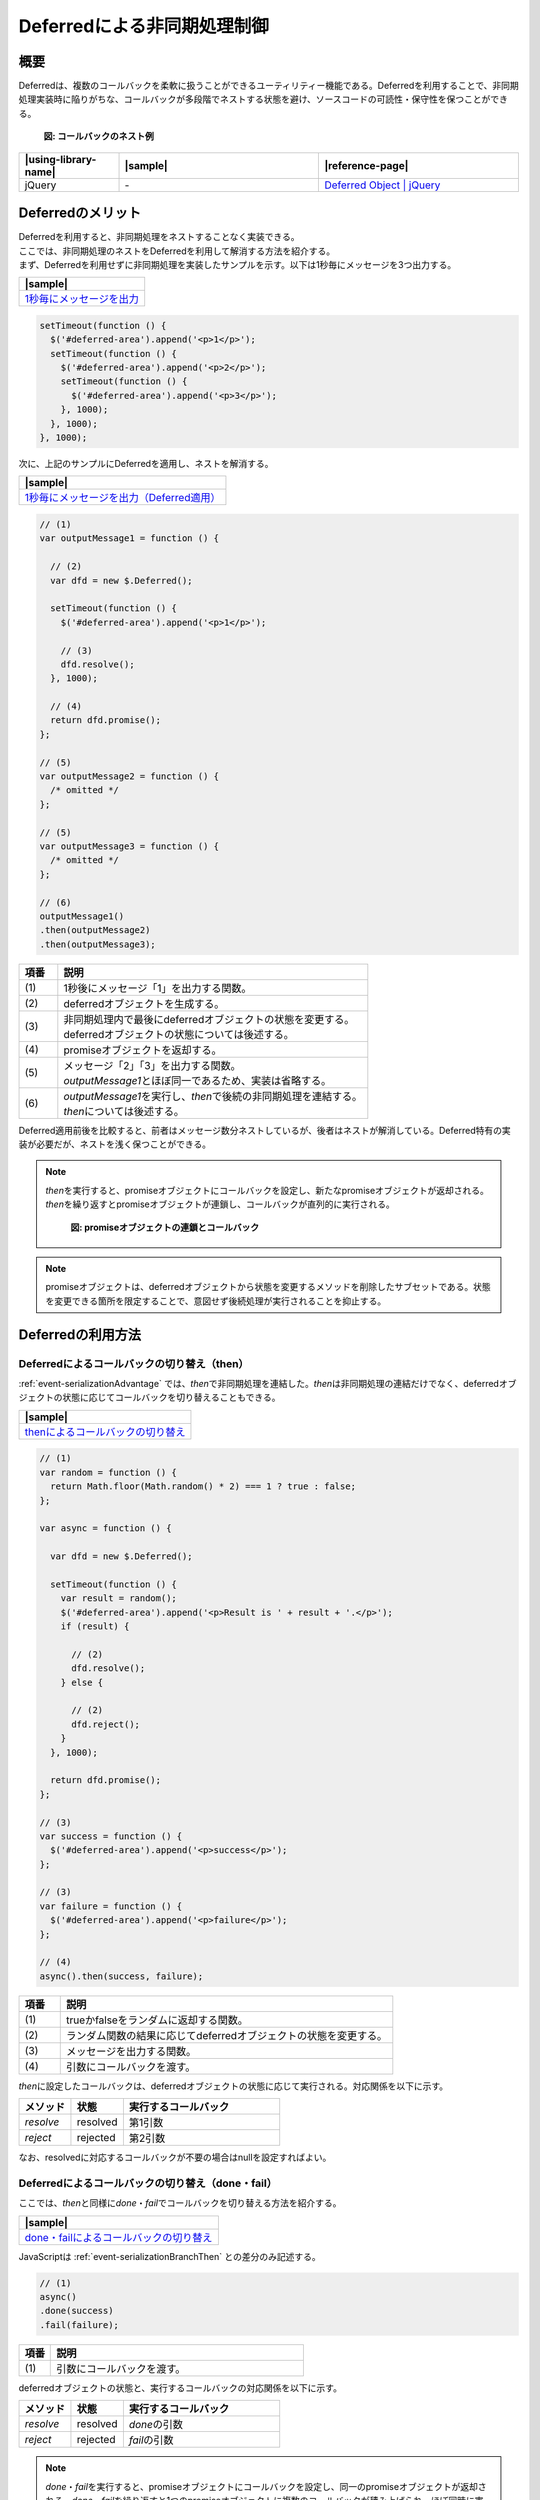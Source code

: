 .. _event-serialization:

Deferredによる非同期処理制御
============================================

.. _event-serializationOutline:

概要
--------------------------------------------

| Deferredは、複数のコールバックを柔軟に扱うことができるユーティリティー機能である。Deferredを利用することで、非同期処理実装時に陥りがちな、コールバックが多段階でネストする状態を避け、ソースコードの可読性・保守性を保つことができる。

   .. figure:: /images/deferred-nested-callback.png
      :alt: deferred-nested-callback
      :align: center
      :scale: 75%

      **図: コールバックのネスト例**



.. list-table::
   :header-rows: 1
   :widths: 20 40 40

   * - |using-library-name|
     - |sample|
     - |reference-page|
   * - jQuery
     - \-
     - `Deferred Object | jQuery <http://api.jquery.com/category/deferred-object/>`_

.. _event-serializationAdvantage:

Deferredのメリット
--------------------------------------------

| Deferredを利用すると、非同期処理をネストすることなく実装できる。
| ここでは、非同期処理のネストをDeferredを利用して解消する方法を紹介する。

| まず、Deferredを利用せずに非同期処理を実装したサンプルを示す。以下は1秒毎にメッセージを3つ出力する。

.. list-table::
   :header-rows: 1
   :widths: 40

   * - |sample|
   * - `1秒毎にメッセージを出力 <../samples/jquery/deferred-promise-async.html>`_

.. code-block:: javascript

    setTimeout(function () {
      $('#deferred-area').append('<p>1</p>');
      setTimeout(function () {
        $('#deferred-area').append('<p>2</p>');
        setTimeout(function () {
          $('#deferred-area').append('<p>3</p>');
        }, 1000);
      }, 1000);
    }, 1000);

| 次に、上記のサンプルにDeferredを適用し、ネストを解消する。

.. list-table::
   :header-rows: 1
   :widths: 40

   * - |sample|
   * - `1秒毎にメッセージを出力（Deferred適用） <../samples/jquery/deferred-promise.html>`_

.. code-block:: javascript

    // (1)
    var outputMessage1 = function () {

      // (2)
      var dfd = new $.Deferred();

      setTimeout(function () {
        $('#deferred-area').append('<p>1</p>');

        // (3)
        dfd.resolve();
      }, 1000);

      // (4)
      return dfd.promise();
    };

    // (5)
    var outputMessage2 = function () {
      /* omitted */
    };

    // (5)
    var outputMessage3 = function () {
      /* omitted */
    };

    // (6)
    outputMessage1()
    .then(outputMessage2)
    .then(outputMessage3);

.. tabularcolumns:: |p{0.10\linewidth}|p{0.80\linewidth}|
.. list-table::
    :header-rows: 1
    :widths: 10 80

    * - 項番
      - 説明
    * - | (1)
      - | 1秒後にメッセージ「1」を出力する関数。
    * - | (2)
      - | deferredオブジェクトを生成する。
    * - | (3)
      - | 非同期処理内で最後にdeferredオブジェクトの状態を変更する。
        | deferredオブジェクトの状態については後述する。
    * - | (4)
      - | promiseオブジェクトを返却する。
    * - | (5)
      - | メッセージ「2」「3」を出力する関数。
        | \ `outputMessage1`\ とほぼ同一であるため、実装は省略する。
    * - | (6)
      - | \ `outputMessage1`\ を実行し、\ `then`\ で後続の非同期処理を連結する。
        | \ `then`\ については後述する。

| Deferred適用前後を比較すると、前者はメッセージ数分ネストしているが、後者はネストが解消している。Deferred特有の実装が必要だが、ネストを浅く保つことができる。

.. note::

   \ `then`\ を実行すると、promiseオブジェクトにコールバックを設定し、新たなpromiseオブジェクトが返却される。\ `then`\ を繰り返すとpromiseオブジェクトが連鎖し、コールバックが直列的に実行される。

      .. figure:: /images/deferred-then.png
         :alt: deferred-then
         :align: center
         :scale: 50%

         **図: promiseオブジェクトの連鎖とコールバック**

.. note::

   promiseオブジェクトは、deferredオブジェクトから状態を変更するメソッドを削除したサブセットである。状態を変更できる箇所を限定することで、意図せず後続処理が実行されることを抑止する。

.. _event-serializationHowToUse:

Deferredの利用方法
--------------------------------------------

.. _event-serializationBranchThen:

Deferredによるコールバックの切り替え（then）
^^^^^^^^^^^^^^^^^^^^^^^^^^^^^^^^^^^^^^^^^^^^^^^^^^^^

| :ref:`event-serializationAdvantage` では、\ `then`\ で非同期処理を連結した。\ `then`\ は非同期処理の連結だけでなく、deferredオブジェクトの状態に応じてコールバックを切り替えることもできる。

.. list-table::
   :header-rows: 1
   :widths: 40

   * - |sample|
   * - `thenによるコールバックの切り替え <../samples/jquery/deferred-promise-branch-then.html>`_

.. code-block:: javascript

    // (1)
    var random = function () {
      return Math.floor(Math.random() * 2) === 1 ? true : false;
    };

    var async = function () {

      var dfd = new $.Deferred();

      setTimeout(function () {
        var result = random();
        $('#deferred-area').append('<p>Result is ' + result + '.</p>');
        if (result) {

          // (2)
          dfd.resolve();
        } else {

          // (2)
          dfd.reject();
        }
      }, 1000);

      return dfd.promise();
    };

    // (3)
    var success = function () {
      $('#deferred-area').append('<p>success</p>');
    };

    // (3)
    var failure = function () {
      $('#deferred-area').append('<p>failure</p>');
    };

    // (4)
    async().then(success, failure);

.. tabularcolumns:: |p{0.10\linewidth}|p{0.80\linewidth}|
.. list-table::
    :header-rows: 1
    :widths: 10 80

    * - 項番
      - 説明
    * - | (1)
      - | trueかfalseをランダムに返却する関数。
    * - | (2)
      - | ランダム関数の結果に応じてdeferredオブジェクトの状態を変更する。
    * - | (3)
      - | メッセージを出力する関数。
    * - | (4)
      - | 引数にコールバックを渡す。

| \ `then`\ に設定したコールバックは、deferredオブジェクトの状態に応じて実行される。対応関係を以下に示す。

.. tabularcolumns:: |p{0.10\linewidth}|p{0.10\linewidth}|p{0.20\linewidth}|p{0.60\linewidth}|
.. list-table::
    :header-rows: 1
    :widths: 20 20 60

    * - メソッド
      - 状態
      - 実行するコールバック
    * - | \ `resolve`\
      - | resolved
      - | 第1引数
    * - | \ `reject`\
      - | rejected
      - | 第2引数

| なお、resolvedに対応するコールバックが不要の場合はnullを設定すればよい。

.. _event-serializationBranchDoneFail:

Deferredによるコールバックの切り替え（done・fail）
^^^^^^^^^^^^^^^^^^^^^^^^^^^^^^^^^^^^^^^^^^^^^^^^^^^^

|  ここでは、\ `then`\ と同様に\ `done`\ ・\ `fail`\ でコールバックを切り替える方法を紹介する。

.. list-table::
   :header-rows: 1
   :widths: 40

   * - |sample|
   * - `done・failによるコールバックの切り替え <../samples/jquery/deferred-promise-branch-done.html>`_

| JavaScriptは :ref:`event-serializationBranchThen` との差分のみ記述する。

.. code-block:: javascript

    // (1)
    async()
    .done(success)
    .fail(failure);

.. tabularcolumns:: |p{0.10\linewidth}|p{0.80\linewidth}|
.. list-table::
    :header-rows: 1
    :widths: 10 80

    * - 項番
      - 説明
    * - | (1)
      - | 引数にコールバックを渡す。

| deferredオブジェクトの状態と、実行するコールバックの対応関係を以下に示す。

.. tabularcolumns:: |p{0.10\linewidth}|p{0.10\linewidth}|p{0.20\linewidth}|p{0.60\linewidth}|
.. list-table::
    :header-rows: 1
    :widths: 20 20 60

    * - メソッド
      - 状態
      - 実行するコールバック
    * - | \ `resolve`\
      - | resolved
      - | \ `done`\ の引数
    * - | \ `reject`\
      - | rejected
      - | \ `fail`\ の引数

.. note::

   \ `done`\ ・\ `fail`\ を実行すると、promiseオブジェクトにコールバックを設定し、同一のpromiseオブジェクトが返却される。\ `done`\ ・\ `fail`\ を繰り返すと1つのpromiseオブジェクトに複数のコールバックが積み上げられ、ほぼ同時に実行される。\ `then`\ と挙動が異なる点に注意すること。

      .. figure:: /images/deferred-done-fail.png
         :alt: deferred-done
         :align: center
         :scale: 50%

         **図: promiseオブジェクトとコールバック**

.. note::

   \ `then`\ ・\ `done`\ ・\ `fail`\ の他に\ `always`\ がある。\ `always`\ はresolved・rejectedのどちらの状態でも実行される。

.. _event-serializationParallel:

非同期処理の並列連結（when）
^^^^^^^^^^^^^^^^^^^^^^^^^^^^^^^^^^^^^^^^^^^^

| ここでは、非同期処理を並列的に連結する方法を紹介する。\ `when`\ は、複数の非同期処理を並列に実行し、結果に応じてコールバックを切り替えることができる。

.. list-table::
   :header-rows: 1
   :widths: 40

   * - |sample|
   * - `非同期処理の並列連結 <../samples/jquery/deferred-promise-parallel.html>`_

| JavaScriptは、非同期処理を3つ用意し、\ `when`\ の引数に設定する。

.. code-block:: javascript

    // (1)
    var asyncFuncA = function () {

      var dfd = new $.Deferred();

      setTimeout(function () {
        $('#deferred-area').append('<p>functionA has ended.</p>');
        dfd.resolve();
      }, 1000);
      return dfd.promise();
    };

    // (2)
    var asyncFuncB = function () {
      /* omitted */
    };

    // (2)
    var asyncFuncC = function () {
      /* omitted */
    };

    // (3)
    var outputMessage = function () {
      $('#deferred-area').append('<p>All of the function has ended.</p>');
    };

    // (4)
    $.when(asyncFuncA(), asyncFuncB(), asyncFuncC())
    .then(outputMessage);

.. tabularcolumns:: |p{0.10\linewidth}|p{0.80\linewidth}|
.. list-table::
    :header-rows: 1
    :widths: 10 80

    * - 項番
      - 説明
    * - | (1)
      - | 非同期処理終了後にメッセージを出力する関数。
    * - | (2)
      - | 非同期処理終了後にメッセージを出力する関数。
        | \ `asyncFuncA`\ と同様であるため、実装は省略。
    * - | (3)
      - | 全ての処理が完了後にメッセージを出力する関数。
    * - | (4)
      - | 非同期処理からpromiseオブジェクトを受け取る。
        | \ `then`\ の引数にメッセージ出力処理を設定する。

| 上記の通り実装すると、各非同期処理の完了を待って\ `then`\ のコールバックが実行される。

.. note::

   \ `when`\ に複数の非同期処理を渡すと、pendingの状態を持つpromiseオブジェクトが返却される。
   promiseオブジェクトは各非同期処理の状態を管理しており、全ての非同期処理がresolvedになるか、1つでもrejectedになると\ `then`\ のコールバックを実行する。

   なお、後者の場合は実行中の非同期処理の完了を待ったり、中断することなくコールバックの実行に移る。必要に応じて中断処理などを実装すること。
.. _event-serializationHowToExtend:

応用方法
--------------------------------------------

.. _event-serializationHowToReuseAjax:

Ajaxの再利用
^^^^^^^^^^^^^^^^^^^^^^^^^^^^^^^^^^^^^^^^^^^^

| \ `ajax`\ は、非同期通信完了後にコールバックを実行できる。コールバックに業務処理を設定した場合、それらが密に結合される。Deferredを利用すると、非同期通信とコールバックの結合を疎にし、非同期通信のみ再利用することができる。

.. list-table::
   :header-rows: 1
   :widths: 40

   * - |sample|
   * - `Ajaxの再利用 <../samples/jquery/deferred-promise-ajax.html>`_

.. code-block:: javascript

    var doAjax = function () {

      var dfd = new $.Deferred();

      // (1)
      $.ajax({
        url : 'js/deferred-promise-sleep.js',
        dataType : 'script'

      // (2)
      }).then(dfd.resolve);
      return dfd.promise();
    };

    // (3)
    var funcA = function () {
      $('#deferred-area').append('<p>Do function A.</p>');
    };

    // (3)
    var funcB = function () {
      $('#deferred-area').append('<p>Do function B.</p>');
    };

    // (4)
    doAjax().then(funcA);

    // (4)
    doAjax().then(funcB);

.. tabularcolumns:: |p{0.10\linewidth}|p{0.80\linewidth}|
.. list-table::
    :header-rows: 1
    :widths: 10 80

    * - 項番
      - 説明
    * - | (1)
      - | 非同期通信を実行する。
    * - | (2)
      - | 非同期処理終了後に状態を変更する。
    * - | (3)
      - | メッセージを出力する関数。
    * - | (4)
      - | 非同期通信を実行し、\ `then`\ の引数にメッセージを出力する関数を設定する。

| 上記のサンプルを実行すると、非同期通信は同一だが、異なるメッセージを出力することができる。AjaxとDeferredを組み合わせることで、再利用性を高めることができる。

.. note::

   サンプルでは、\ `ajax`\ に\ `then`\ を実装している。
   \ `ajax`\ は、jQuery XMLHttpRequest（以降、「jqXHR」とする。）を返却する。jqXHRはpromiseオブジェクトのインターフェースを実装しており、サンプルのように\ `then`\ や\ `done`\ ・\ `fail`\ を実行することが可能である。詳細は `jQuery公式ウェブサイトのリファレンス\ <http://jquery.com/>`__\ を参照すること。
